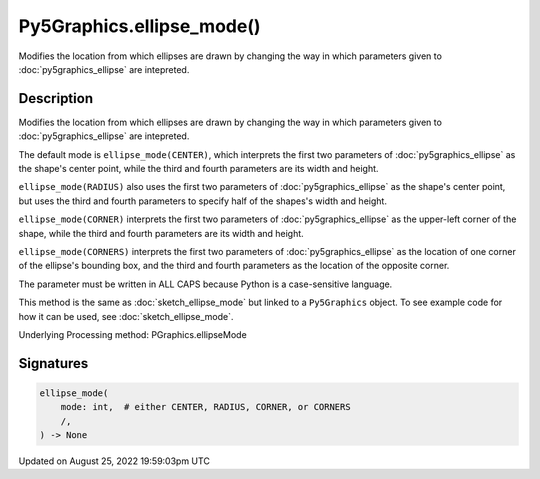 Py5Graphics.ellipse_mode()
==========================

Modifies the location from which ellipses are drawn by changing the way in which parameters given to :doc:`py5graphics_ellipse` are intepreted.

Description
-----------

Modifies the location from which ellipses are drawn by changing the way in which parameters given to :doc:`py5graphics_ellipse` are intepreted.

The default mode is ``ellipse_mode(CENTER)``, which interprets the first two parameters of :doc:`py5graphics_ellipse` as the shape's center point, while the third and fourth parameters are its width and height.

``ellipse_mode(RADIUS)`` also uses the first two parameters of :doc:`py5graphics_ellipse` as the shape's center point, but uses the third and fourth parameters to specify half of the shapes's width and height.

``ellipse_mode(CORNER)`` interprets the first two parameters of :doc:`py5graphics_ellipse` as the upper-left corner of the shape, while the third and fourth parameters are its width and height.

``ellipse_mode(CORNERS)`` interprets the first two parameters of :doc:`py5graphics_ellipse` as the location of one corner of the ellipse's bounding box, and the third and fourth parameters as the location of the opposite corner.

The parameter must be written in ALL CAPS because Python is a case-sensitive language.

This method is the same as :doc:`sketch_ellipse_mode` but linked to a ``Py5Graphics`` object. To see example code for how it can be used, see :doc:`sketch_ellipse_mode`.

Underlying Processing method: PGraphics.ellipseMode

Signatures
------

.. code:: python

    ellipse_mode(
        mode: int,  # either CENTER, RADIUS, CORNER, or CORNERS
        /,
    ) -> None
Updated on August 25, 2022 19:59:03pm UTC

